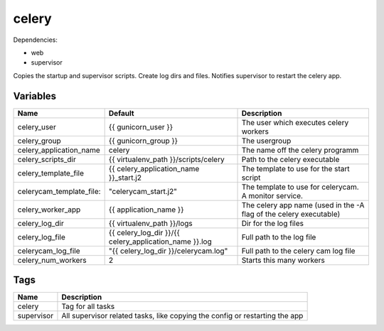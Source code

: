 ======
celery
======

Dependencies:

- web
- supervisor

Copies the startup and supervisor scripts.
Create log dirs and files.
Notifies supervisor to restart the celery app.

---------
Variables
---------

======================== ======================================================= ==================================================
Name                     Default                                                 Description
======================== ======================================================= ==================================================
celery_user              {{ gunicorn_user }}                                     The user which executes celery workers
celery_group             {{ gunicorn_group }}                                    The usergroup
celery_application_name  celery                                                  The name off the celery programm
celery_scripts_dir       {{ virtualenv_path }}/scripts/celery                    Path to the celery executable
celery_template_file     {{ celery_application_name }}_start.j2                  The template to use for the start script
celerycam_template_file: "celerycam_start.j2"                                    The template to use for celerycam. A monitor
                                                                                 service.
celery_worker_app        {{ application_name }}                                  The celery app name (used in the -A flag of the
                                                                                 celery executable)
celery_log_dir           {{ virtualenv_path }}/logs                              Dir for the log files
celery_log_file          {{ celery_log_dir }}/{{ celery_application_name }}.log  Full path to the log file
celerycam_log_file       "{{ celery_log_dir }}/celerycam.log"                    Full path to the celery cam log file
celery_num_workers       2                                                       Starts this many workers
======================== ======================================================= ==================================================

----
Tags
----
===================== ==========================================================================
Name                  Description
===================== ==========================================================================
celery                Tag for all tasks
supervisor            All supervisor related tasks, like copying the config or
                      restarting the app
===================== ==========================================================================
